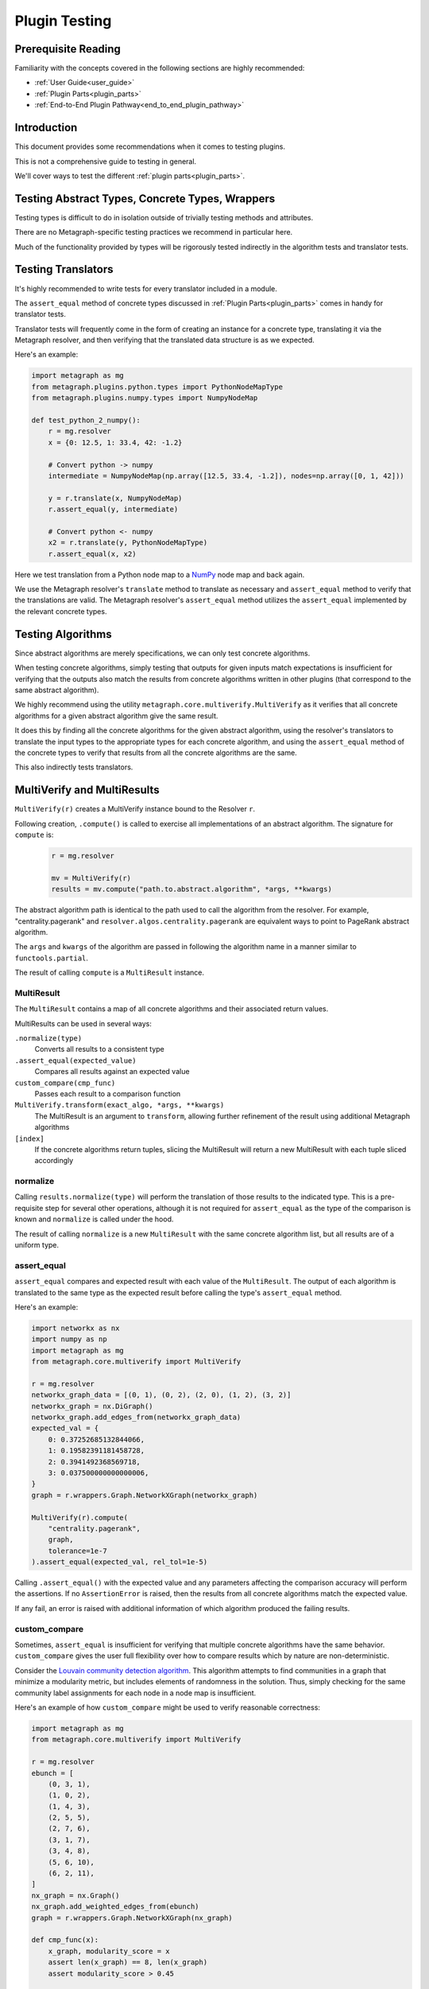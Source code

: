 .. _plugin_testing:

Plugin Testing
==============

Prerequisite Reading
--------------------

Familiarity with the concepts covered in the following sections are highly recommended:

* :ref:`User Guide<user_guide>`
* :ref:`Plugin Parts<plugin_parts>`
* :ref:`End-to-End Plugin Pathway<end_to_end_plugin_pathway>`

Introduction
------------

This document provides some recommendations when it comes to testing plugins.

This is not a comprehensive guide to testing in general.

We'll cover ways to test the different :ref:`plugin parts<plugin_parts>`.

Testing Abstract Types, Concrete Types, Wrappers
------------------------------------------------

Testing types is difficult to do in isolation outside of trivially testing methods and attributes.

There are no Metagraph-specific testing practices we recommend in particular here.

Much of the functionality provided by types will be rigorously tested indirectly in the algorithm tests and translator tests.

Testing Translators
-------------------

It's highly recommended to write tests for every translator included in a module.

The ``assert_equal`` method of concrete types discussed in :ref:`Plugin Parts<plugin_parts>` comes in handy for translator tests.

Translator tests will frequently come in the form of creating an instance for a concrete type, translating it via the
Metagraph resolver, and then verifying that the translated data structure is as we expected.

Here's an example:

.. code-block:: python

    import metagraph as mg
    from metagraph.plugins.python.types import PythonNodeMapType
    from metagraph.plugins.numpy.types import NumpyNodeMap

    def test_python_2_numpy():
        r = mg.resolver
        x = {0: 12.5, 1: 33.4, 42: -1.2}

        # Convert python -> numpy
        intermediate = NumpyNodeMap(np.array([12.5, 33.4, -1.2]), nodes=np.array([0, 1, 42]))

        y = r.translate(x, NumpyNodeMap)
        r.assert_equal(y, intermediate)

        # Convert python <- numpy
        x2 = r.translate(y, PythonNodeMapType)
        r.assert_equal(x, x2)

Here we test translation from a Python node map to a `NumPy <https://numpy.org/>`_ node map and back again.

We use the Metagraph resolver's ``translate`` method to translate as necessary and ``assert_equal`` method to verify that
the translations are valid. The Metagraph resolver's ``assert_equal`` method utilizes the ``assert_equal`` implemented by
the relevant concrete types.

.. _testing_algorithms:

Testing Algorithms
------------------

Since abstract algorithms are merely specifications, we can only test concrete algorithms.

When testing concrete algorithms, simply testing that outputs for given inputs match expectations is insufficient
for verifying that the outputs also match the results from concrete algorithms written in other plugins (that correspond
to the same abstract algorithm).

We highly recommend using the utility ``metagraph.core.multiverify.MultiVerify`` as it verifies that all concrete
algorithms for a given abstract algorithm give the same result.

It does this by finding all the concrete algorithms for the given abstract algorithm,
using the resolver's translators to translate the input types to the appropriate types for each concrete
algorithm, and using the ``assert_equal`` method of the concrete types to verify that results from all the concrete
algorithms are the same.

This also indirectly tests translators.

MultiVerify and MultiResults
----------------------------

``MultiVerify(r)`` creates a MultiVerify instance bound to the Resolver ``r``.

Following creation, ``.compute()`` is called to exercise all implementations of an abstract algorithm.
The signature for ``compute`` is:

\
    .. code-block:: python

        r = mg.resolver

        mv = MultiVerify(r)
        results = mv.compute("path.to.abstract.algorithm", *args, **kwargs)

The abstract algorithm path is identical to the path used to call the algorithm from the resolver.
For example, "centrality.pagerank" and ``resolver.algos.centrality.pagerank`` are equivalent ways to
point to PageRank abstract algorithm.

The ``args`` and ``kwargs`` of the algorithm are passed in following the algorithm name in a manner similar
to ``functools.partial``.

The result of calling ``compute`` is a ``MultiResult`` instance.

MultiResult
~~~~~~~~~~~

The ``MultiResult`` contains a map of all concrete algorithms and their associated return values.

MultiResults can be used in several ways:

``.normalize(type)``
    Converts all results to a consistent type

``.assert_equal(expected_value)``
    Compares all results against an expected value

``custom_compare(cmp_func)``
    Passes each result to a comparison function

``MultiVerify.transform(exact_algo, *args, **kwargs)``
    The MultiResult is an argument to ``transform``, allowing further refinement of the result using additional
    Metagraph algorithms

``[index]``
    If the concrete algorithms return tuples, slicing the MultiResult will return a new MultiResult
    with each tuple sliced accordingly

normalize
~~~~~~~~~

Calling ``results.normalize(type)`` will perform the translation of those results to the indicated
type. This is a pre-requisite step for several other operations, although it is not required for ``assert_equal``
as the type of the comparison is known and ``normalize`` is called under the hood.

The result of calling ``normalize`` is a new ``MultiResult`` with the same concrete algorithm list, but all results
are of a uniform type.

assert_equal
~~~~~~~~~~~~

``assert_equal`` compares and expected result with each value of the ``MultiResult``. The output of each
algorithm is translated to the same type as the expected result before calling the type's ``assert_equal``
method.

Here's an example:

.. code-block:: python

    import networkx as nx
    import numpy as np
    import metagraph as mg
    from metagraph.core.multiverify import MultiVerify

    r = mg.resolver
    networkx_graph_data = [(0, 1), (0, 2), (2, 0), (1, 2), (3, 2)]
    networkx_graph = nx.DiGraph()
    networkx_graph.add_edges_from(networkx_graph_data)
    expected_val = {
        0: 0.37252685132844066,
        1: 0.19582391181458728,
        2: 0.3941492368569718,
        3: 0.037500000000000006,
    }
    graph = r.wrappers.Graph.NetworkXGraph(networkx_graph)

    MultiVerify(r).compute(
        "centrality.pagerank",
        graph,
        tolerance=1e-7
    ).assert_equal(expected_val, rel_tol=1e-5)


Calling ``.assert_equal()`` with the expected value and any parameters affecting the comparison accuracy
will perform the assertions. If no ``AssertionError`` is raised, then the results from all concrete algorithms
match the expected value.

If any fail, an error is raised with additional information of which algorithm produced the failing results.

custom_compare
~~~~~~~~~~~~~~

Sometimes, ``assert_equal`` is insufficient for verifying that multiple concrete algorithms have the same
behavior. ``custom_compare`` gives the user full flexibility over how to compare results which by nature are
non-deterministic.

Consider the `Louvain community detection algorithm <https://en.wikipedia.org/wiki/Louvain_modularity>`_. This algorithm
attempts to find communities in a graph that minimize a modularity metric, but includes elements of randomness in
the solution. Thus, simply checking for the same community label assignments for each node in a node map is insufficient.

Here's an example of how ``custom_compare`` might be used to verify reasonable correctness:

.. code-block:: python

    import metagraph as mg
    from metagraph.core.multiverify import MultiVerify

    r = mg.resolver
    ebunch = [
        (0, 3, 1),
        (1, 0, 2),
        (1, 4, 3),
        (2, 5, 5),
        (2, 7, 6),
        (3, 1, 7),
        (3, 4, 8),
        (5, 6, 10),
        (6, 2, 11),
    ]
    nx_graph = nx.Graph()
    nx_graph.add_weighted_edges_from(ebunch)
    graph = r.wrappers.Graph.NetworkXGraph(nx_graph)

    def cmp_func(x):
        x_graph, modularity_score = x
        assert len(x_graph) == 8, len(x_graph)
        assert modularity_score > 0.45

    results = MultiVerify(r).compute("clustering.louvain_community", graph)
    results.normalize(r.types.NodeMap.PythonNodeMapType).custom_compare(cmp_func)

``custom_compare`` takes a comparison function (in this example ``cmp_func``). The comparison function is passed the output
of each concrete algorithm and verifies expected behavior.

To ensure that the comparison function only has to deal with a single type, ``normalize`` is typically called prior
to calling ``custom_compare``. In this case, the normalization is not strictly necessary as all ``NodeMap`` objects
have a ``__len__`` property.

In this example, ``cmp_func`` simply takes the modularity score and verifies that it is above a selected threshold.

transform
~~~~~~~~~

While ``assert_equal`` is for exact matches and ``custom_compare`` gives full flexibility, ``transform`` provides
a hybrid solution to the problem of non-deterministic results.

Often, while the solution is non-deterministic, there are elements of the solution which will be deterministic.
Consider a max-flow problem. At the bottlenecks, the flow into a node will be consistent for any correct solution.
Thus, if we can remove all other nodes and simply compare values for the bottleneck nodes, we could use the simpler
``assert_equal`` method. That is where ``transform`` comes in to play.

``transform`` behaves nearly identically to ``compute`` with two key differences:

1. At least one arg of kwarg must be a normalized ``MultiResult``.
2. The first argument is not the path to an abstract algorithm. It must be an exact algorithm call.

The reason for these differences is that we are not trying to exercise all concrete algorithms to check for correctness.
Instead, we simply want to run all the results through the same algorithm in order to simplify the result in
preparation for a call to ``assert_equal`` or ``custom_compare``.

Multiple transforms can be performed on the results, chained together sequentially.

Here is an example for max flow:

.. code-block:: python

    r = mg.resolver
    nx_graph = nx.DiGraph()
    nx_graph.add_weighted_edges_from([
        (0, 1, 9),
        (0, 3, 10),
        (1, 4, 3),
        (2, 7, 6),
        (3, 1, 2),
        (3, 4, 8),
        (4, 5, 7),
        (4, 2, 4),
        (5, 2, 5),
        (5, 6, 1),
        (6, 2, 11),
    ])
    graph = dpr.wrappers.Graph.NetworkXGraph(nx_graph)

    # These are the elements of the result which *are* deterministic
    expected_flow_value = 6
    bottleneck_nodes = {2, 4}
    expected_nodemap = {2: 6, 4: 6}

    mv = MultiVerify(dpr)
    results = mv.compute("flow.max_flow", graph, source_node=0, target_node=7)

    # Note: each algorithm returns a tuple of (flow_rate, graph_of_flow_values)

    # Compare flow rate
    results[0].assert_equal(expected_flow_value)

    # Normalize actual flow to prepare to transform
    actual_flow = results[1].normalize(dpr.wrappers.Graph.NetworkXGraph)

    # Compare sum of out edges for bottleneck nodes
    out_edges = mv.transform(
        dpr.plugins.core_networkx.algos.util.graph.aggregate_edges,
        actual_flow,
        lambda x, y: x + y,
        initial_value=0,
    )
    out_bottleneck = mv.transform(
        dpr.plugins.core_python.algos.util.nodemap.select, out_edges, bottleneck_nodes
    )
    out_bottleneck.assert_equal(expected_nodemap)

The result from max flow is a tuple of (flow_rate, graph_of_flow_values). The flow rate is compared first by
indexing into the results and using ``assert_equal`` with the expected flow value.

The graph of flow values is first normalized, then transformed by aggregating edges and another transformation
to filter to only keep the bottleneck nodes. At this point, the results are deterministic and can be compared
using ``assert_equal``.

The workflow for each concrete algorithm was:

1. Compute max flow
2. The flow rate was compared against the expected value
3. The flow graph was normalized to a networkx graph
4. The flow graph was translated to a node map using the core_networkx plugin's version of "graph.aggregate_edges"
5. The node map was filtered using the core_python plugin's version of "nodemap.select"
6. The smaller node map was compared against the expected result

This comparison could have been done using ``custom_compare`` and manually calculating the flow rate out of
the bottleneck nodes, but using ``transform`` allows easy access to existing
utility algorithms which are often adequate to extract the deterministic portions and compare using ``assert_equal``.
